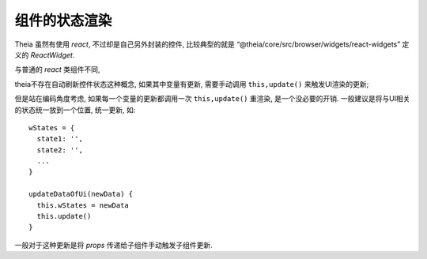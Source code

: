 =================================
组件的状态渲染
=================================


.. post:: 2024-03-08 23:31:08
  :tags: 框架, theia, 问题
  :category: 前端
  :author: YanQue
  :location: CD
  :language: zh-cn


Theia 虽然有使用 `react`, 不过却是自己另外封装的控件,
比较典型的就是
“@theia/core/src/browser/widgets/react-widgets” 定义的 `ReactWidget`.

与普通的 `react` 类组件不同,

.. 原生的使用的是 `state` 来监听组件状态的变化
.. 而 `ReactWidget` 使用的是 `status` 来监听状态的变化,
.. 且必要时需要调用 ``this.update()`` 手动触发视图更新.

theia不存在自动刷新控件状态这种概念,
如果其中变量有更新, 需要手动调用 ``this,update()`` 来触发UI渲染的更新;

但是站在编码角度考虑, 如果每一个变量的更新都调用一次  ``this,update()`` 重渲染,
是一个没必要的开销. 一般建议是将与UI相关的状态统一放到一个位置, 统一更新,
如::

  wStates = {
    state1: '',
    state2: '',
    ...
  }

  updateDataOfUi(newData) {
    this.wStates = newData
    this.update()
  }

一般对于这种更新是将 `props` 传递给子组件手动触发子组件更新.


